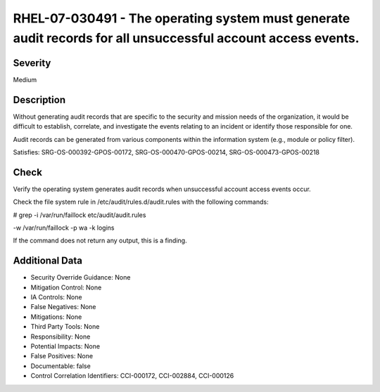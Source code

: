 
RHEL-07-030491 - The operating system must generate audit records for all unsuccessful account access events.
-------------------------------------------------------------------------------------------------------------

Severity
~~~~~~~~

Medium

Description
~~~~~~~~~~~

Without generating audit records that are specific to the security and mission needs of the organization, it would be difficult to establish, correlate, and investigate the events relating to an incident or identify those responsible for one.

Audit records can be generated from various components within the information system (e.g., module or policy filter).

Satisfies: SRG-OS-000392-GPOS-00172, SRG-OS-000470-GPOS-00214, SRG-OS-000473-GPOS-00218

Check
~~~~~

Verify the operating system generates audit records when unsuccessful account access events occur. 

Check the file system rule in /etc/audit/rules.d/audit.rules with the following commands: 

# grep -i /var/run/faillock etc/audit/audit.rules

-w /var/run/faillock -p wa -k logins

If the command does not return any output, this is a finding.

Additional Data
~~~~~~~~~~~~~~~


* Security Override Guidance: None

* Mitigation Control: None

* IA Controls: None

* False Negatives: None

* Mitigations: None

* Third Party Tools: None

* Responsibility: None

* Potential Impacts: None

* False Positives: None

* Documentable: false

* Control Correlation Identifiers: CCI-000172, CCI-002884, CCI-000126